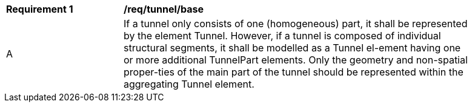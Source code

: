 [[req_tunnel_base]]
[width="90%",cols="2,6"]
|===
^|*Requirement  {counter:req-id}* |*/req/tunnel/base* 
^|A |If a tunnel only consists of one (homogeneous) part, it shall be represented by the element Tunnel. However, if a tunnel is composed of individual structural segments, it shall be modelled as a Tunnel el-ement having one or more additional TunnelPart elements. Only the geometry and non-spatial proper-ties of the main part of the tunnel should be represented within the aggregating Tunnel element.
|===
